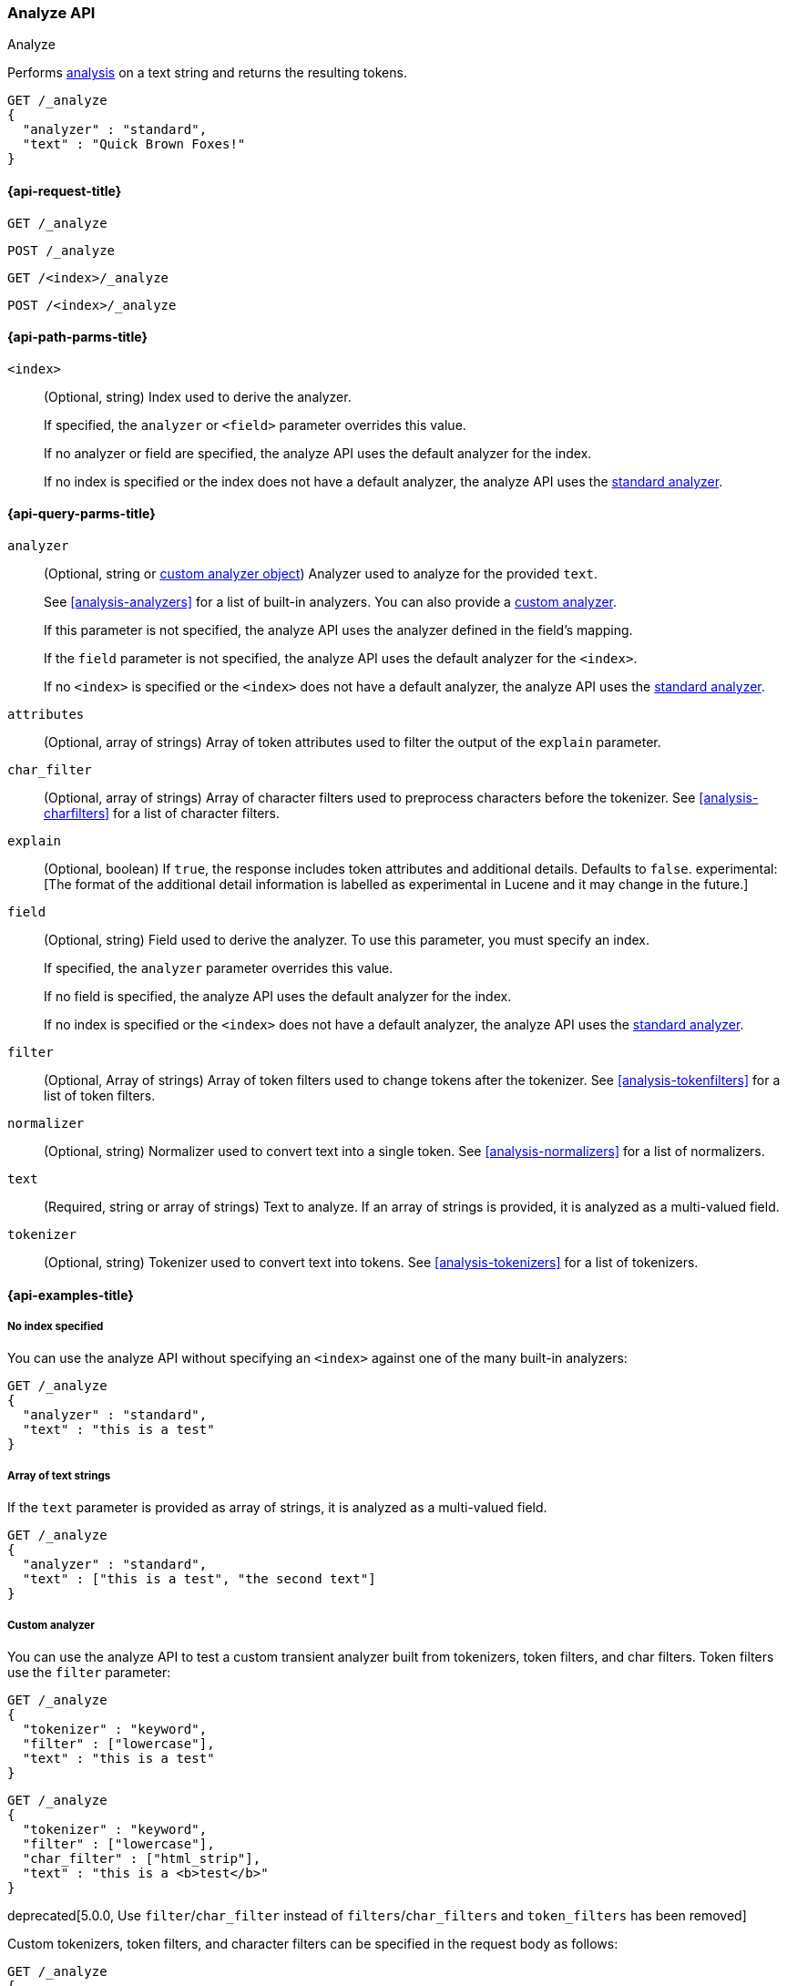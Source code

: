 [[indices-analyze]]
=== Analyze API
++++
<titleabbrev>Analyze</titleabbrev>
++++

Performs <<analysis,analysis>> on a text string
and returns the resulting tokens.

[source,js]
--------------------------------------------------
GET /_analyze
{
  "analyzer" : "standard",
  "text" : "Quick Brown Foxes!"
}
--------------------------------------------------
// CONSOLE


[[analyze-api-request]]
==== {api-request-title}

`GET /_analyze`

`POST /_analyze`

`GET /<index>/_analyze`

`POST /<index>/_analyze`


[[analyze-api-path-params]]
==== {api-path-parms-title}

`<index>`::
+
--
(Optional, string)
Index used to derive the analyzer.

If specified,
the `analyzer` or `<field>` parameter overrides this value.

If no analyzer or field are specified,
the analyze API uses the default analyzer for the index.

If no index is specified 
or the index does not have a default analyzer,
the analyze API uses the <<analysis-standard-analyzer,standard analyzer>>.
--


[[analyze-api-query-params]]
==== {api-query-parms-title}

`analyzer`::
+
--
(Optional, string or <<analysis-custom-analyzer,custom analyzer object>>)
Analyzer used to analyze for the provided `text`.

See <<analysis-analyzers>> for a list of built-in analyzers.
You can also provide a <<analysis-custom-analyzer,custom analyzer>>.

If this parameter is not specified,
the analyze API uses the analyzer defined in the field's mapping.

If the `field` parameter is not specified,
the analyze API uses the default analyzer for the `<index>`.

If no `<index>` is specified 
or the `<index>` does not have a default analyzer,
the analyze API uses the <<analysis-standard-analyzer,standard analyzer>>.
--

`attributes`::
(Optional, array of strings)
Array of token attributes used to filter the output of the `explain` parameter.

`char_filter`::
(Optional, array of strings)
Array of character filters used to preprocess characters before the tokenizer.
See <<analysis-charfilters>> for a list of character filters.

`explain`::
(Optional, boolean)
If `true`, the response includes token attributes and additional details.
Defaults to `false`.
experimental:[The format of the additional detail information is labelled as experimental in Lucene and it may change in the future.]

`field`::
+
--
(Optional, string)
Field used to derive the analyzer.
To use this parameter,
you must specify an index.

If specified,
the `analyzer` parameter overrides this value.

If no field is specified,
the analyze API uses the default analyzer for the index.

If no index is specified
or the `<index>` does not have a default analyzer,
the analyze API uses the <<analysis-standard-analyzer,standard analyzer>>.
--

`filter`::
(Optional, Array of strings)
Array of token filters used to change tokens after the tokenizer.
See <<analysis-tokenfilters>> for a list of token filters.

`normalizer`::
(Optional, string)
Normalizer used to convert text into a single token.
See <<analysis-normalizers>> for a list of normalizers.

`text`::
(Required, string or array of strings)
Text to analyze.
If an array of strings is provided, it is analyzed as a multi-valued field.

`tokenizer`::
(Optional, string)
Tokenizer used to convert text into tokens.
See <<analysis-tokenizers>> for a list of tokenizers.

[[analyze-api-example]]
==== {api-examples-title}

[[analyze-api-no-index-ex]]
===== No index specified

You can use the analyze API without specifying an `<index>` against one of the
many built-in analyzers:

[source,js]
--------------------------------------------------
GET /_analyze
{
  "analyzer" : "standard",
  "text" : "this is a test"
}
--------------------------------------------------
// CONSOLE

[[analyze-api-text-array-ex]]
===== Array of text strings

If the `text` parameter is provided as array of strings, it is analyzed as a multi-valued field.

[source,js]
--------------------------------------------------
GET /_analyze
{
  "analyzer" : "standard",
  "text" : ["this is a test", "the second text"]
}
--------------------------------------------------
// CONSOLE

[[analyze-api-custom-analyzer-ex]]
===== Custom analyzer

You can use the analyze API to test a custom transient analyzer built from
tokenizers, token filters, and char filters. Token filters use the `filter`
parameter:

[source,js]
--------------------------------------------------
GET /_analyze
{
  "tokenizer" : "keyword",
  "filter" : ["lowercase"],
  "text" : "this is a test"
}
--------------------------------------------------
// CONSOLE

[source,js]
--------------------------------------------------
GET /_analyze
{
  "tokenizer" : "keyword",
  "filter" : ["lowercase"],
  "char_filter" : ["html_strip"],
  "text" : "this is a <b>test</b>"
}
--------------------------------------------------
// CONSOLE

deprecated[5.0.0, Use `filter`/`char_filter` instead of `filters`/`char_filters` and `token_filters` has been removed]

Custom tokenizers, token filters, and character filters can be specified in the request body as follows:

[source,js]
--------------------------------------------------
GET /_analyze
{
  "tokenizer" : "whitespace",
  "filter" : ["lowercase", {"type": "stop", "stopwords": ["a", "is", "this"]}],
  "text" : "this is a test"
}
--------------------------------------------------
// CONSOLE

[[analyze-api-specific-index-ex]]
===== Specific index

You can also run the analyze API against a specific index:

[source,js]
--------------------------------------------------
GET /analyze_sample/_analyze
{
  "text" : "this is a test"
}
--------------------------------------------------
// CONSOLE
// TEST[setup:analyze_sample]

The above will run an analysis on the "this is a test" text, using the
default index analyzer associated with the `analyze_sample` index. An `analyzer`
can also be provided to use a different analyzer:

[source,js]
--------------------------------------------------
GET /analyze_sample/_analyze
{
  "analyzer" : "whitespace",
  "text" : "this is a test"
}
--------------------------------------------------
// CONSOLE
// TEST[setup:analyze_sample]

[[analyze-api-field-ex]]
===== Derive analyzer from a field mapping

The analyzer can be derived based on a field mapping, for example:

[source,js]
--------------------------------------------------
GET /analyze_sample/_analyze
{
  "field" : "obj1.field1",
  "text" : "this is a test"
}
--------------------------------------------------
// CONSOLE
// TEST[setup:analyze_sample]

Will cause the analysis to happen based on the analyzer configured in the
mapping for `obj1.field1` (and if not, the default index analyzer).

[[analyze-api-normalizer-ex]]
===== Normalizer

A `normalizer` can be provided for keyword field with normalizer associated with the `analyze_sample` index.

[source,js]
--------------------------------------------------
GET /analyze_sample/_analyze
{
  "normalizer" : "my_normalizer",
  "text" : "BaR"
}
--------------------------------------------------
// CONSOLE
// TEST[setup:analyze_sample]

Or by building a custom transient normalizer out of token filters and char filters.

[source,js]
--------------------------------------------------
GET /_analyze
{
  "filter" : ["lowercase"],
  "text" : "BaR"
}
--------------------------------------------------
// CONSOLE

[[explain-analyze-api]]
===== Explain analyze

If you want to get more advanced details, set `explain` to `true` (defaults to `false`). It will output all token attributes for each token.
You can filter token attributes you want to output by setting `attributes` option.

NOTE: The format of the additional detail information is labelled as experimental in Lucene and it may change in the future.

[source,js]
--------------------------------------------------
GET /_analyze
{
  "tokenizer" : "standard",
  "filter" : ["snowball"],
  "text" : "detailed output",
  "explain" : true,
  "attributes" : ["keyword"] <1>
}
--------------------------------------------------
// CONSOLE
<1> Set "keyword" to output "keyword" attribute only

The request returns the following result:

[source,js]
--------------------------------------------------
{
  "detail" : {
    "custom_analyzer" : true,
    "charfilters" : [ ],
    "tokenizer" : {
      "name" : "standard",
      "tokens" : [ {
        "token" : "detailed",
        "start_offset" : 0,
        "end_offset" : 8,
        "type" : "<ALPHANUM>",
        "position" : 0
      }, {
        "token" : "output",
        "start_offset" : 9,
        "end_offset" : 15,
        "type" : "<ALPHANUM>",
        "position" : 1
      } ]
    },
    "tokenfilters" : [ {
      "name" : "snowball",
      "tokens" : [ {
        "token" : "detail",
        "start_offset" : 0,
        "end_offset" : 8,
        "type" : "<ALPHANUM>",
        "position" : 0,
        "keyword" : false <1>
      }, {
        "token" : "output",
        "start_offset" : 9,
        "end_offset" : 15,
        "type" : "<ALPHANUM>",
        "position" : 1,
        "keyword" : false <1>
      } ]
    } ]
  }
}
--------------------------------------------------
// TESTRESPONSE
<1> Output only "keyword" attribute, since specify "attributes" in the request.

[[tokens-limit-settings]]
===== Settings to prevent tokens explosion
Generating excessive amount of tokens may cause a node to run out of memory.
The following setting allows to limit the number of tokens that can be produced:

`index.analyze.max_token_count`::
    The maximum number of tokens that can be produced using `_analyze` API.
    The default value is `10000`. If more than this limit of tokens gets
    generated, an error will be thrown. The `_analyze` endpoint without a specified
    index will always use `10000` value as a limit. This setting allows you to control
    the limit for a specific index:


[source,js]
--------------------------------------------------
PUT /analyze_sample
{
  "settings" : {
    "index.analyze.max_token_count" : 20000
  }
}
--------------------------------------------------
// CONSOLE


[source,js]
--------------------------------------------------
GET /analyze_sample/_analyze
{
  "text" : "this is a test"
}
--------------------------------------------------
// CONSOLE
// TEST[setup:analyze_sample]
